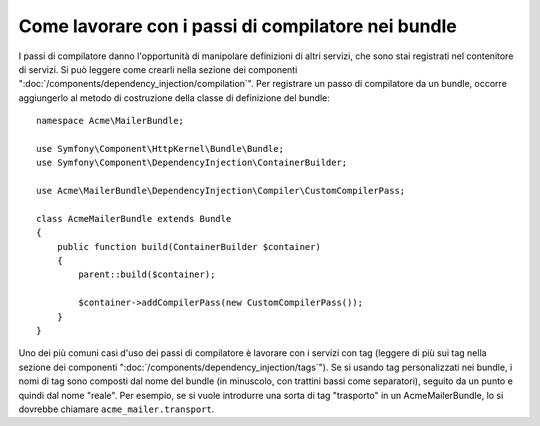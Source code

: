 .. index::
   single: Dependency Injection; Passi di compilatore
   single: Contenitore di servizi; Passi di compilatore

Come lavorare con i passi di compilatore nei bundle
===================================================

I passi di compilatore danno l'opportunità di manipolare definizioni di altri servizi,
che sono stai registrati nel contenitore di servizi. Si può leggere come crearli nella
sezione dei componenti ":doc:`/components/dependency_injection/compilation`".
Per registrare un passo di compilatore da un bundle, occorre aggiungerlo al metodo di
costruzione della classe di definizione del bundle::

    namespace Acme\MailerBundle;

    use Symfony\Component\HttpKernel\Bundle\Bundle;
    use Symfony\Component\DependencyInjection\ContainerBuilder;

    use Acme\MailerBundle\DependencyInjection\Compiler\CustomCompilerPass;

    class AcmeMailerBundle extends Bundle
    {
        public function build(ContainerBuilder $container)
        {
            parent::build($container);

            $container->addCompilerPass(new CustomCompilerPass());
        }
    }

Uno dei più comuni casi d'uso dei passi di compilatore è lavorare con i servizi con tag
(leggere di più sui tag nella sezione dei componenti ":doc:`/components/dependency_injection/tags`").
Se si usando tag personalizzati nei bundle, i nomi di tag sono composti dal nome
del bundle (in minuscolo, con trattini bassi come separatori), seguito da un
punto e quindi dal nome "reale". Per esempio, se si vuole introdurre una sorta di tag
"trasporto" in un AcmeMailerBundle, lo si dovrebbe chiamare
``acme_mailer.transport``.
